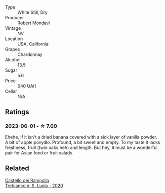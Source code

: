 #+attr_html: :class wine-main-image
[[file:/images/86/c53166-1ddb-43ed-a81c-7bfa279c631a/2023-06-02-15-55-41-B7CF1708-2879-4B84-81AA-8CA3032ECD9C-1-105-c@512.webp]]

- Type :: White Still, Dry
- Producer :: [[barberry:/producers/154ebb3d-bbcf-4b42-a42c-c864937d7b50][Robert Mondavi]]
- Vintage :: NV
- Location :: USA, California
- Grapes :: Chardonnay
- Alcohol :: 13.5
- Sugar :: 5.6
- Price :: 640 UAH
- Cellar :: N/A

** Ratings

*** 2023-06-01 - ☆ 7.00

Ehehe, if it isn't a dried banana covered with a sick layer of vanilla powder. A bit of apple povydlo. Profound, a bit sweet and empty. To my taste it lacks freshness, fruit (twin oaks heh) and length. But hey, it must be a wonderful pair for Asian food or fruit salads.

** Related

#+begin_export html
<div class="flex-container">
  <a class="flex-item flex-item-left" href="/wines/74a920c7-60ac-4e6c-8b7e-cf24db4d3046.html">
    <img class="flex-bottle" src="/images/74/a920c7-60ac-4e6c-8b7e-cf24db4d3046/2023-03-24-13-33-30-IMG-5678@512.webp"></img>
    <section class="h">Castello dei Rampolla</section>
    <section class="h text-bolder">Trebianco di S. Lucia - 2020</section>
  </a>

</div>
#+end_export
